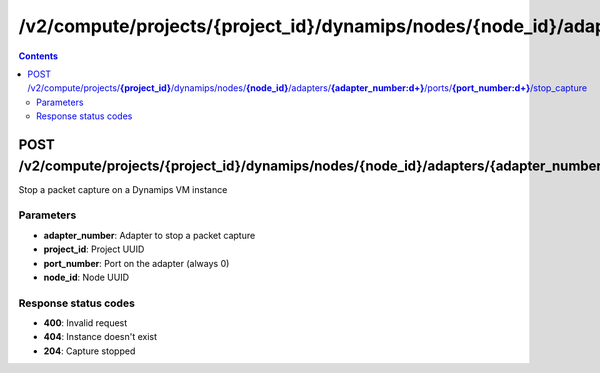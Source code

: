 /v2/compute/projects/{project_id}/dynamips/nodes/{node_id}/adapters/{adapter_number:\d+}/ports/{port_number:\d+}/stop_capture
------------------------------------------------------------------------------------------------------------------------------------------

.. contents::

POST /v2/compute/projects/**{project_id}**/dynamips/nodes/**{node_id}**/adapters/**{adapter_number:\d+}**/ports/**{port_number:\d+}**/stop_capture
~~~~~~~~~~~~~~~~~~~~~~~~~~~~~~~~~~~~~~~~~~~~~~~~~~~~~~~~~~~~~~~~~~~~~~~~~~~~~~~~~~~~~~~~~~~~~~~~~~~~~~~~~~~~~~~~~~~~~~~~~~~~~~~~~~~~~~~~~~~~~~~~~~~~~~~~~~~~~~
Stop a packet capture on a Dynamips VM instance

Parameters
**********
- **adapter_number**: Adapter to stop a packet capture
- **project_id**: Project UUID
- **port_number**: Port on the adapter (always 0)
- **node_id**: Node UUID

Response status codes
**********************
- **400**: Invalid request
- **404**: Instance doesn't exist
- **204**: Capture stopped

